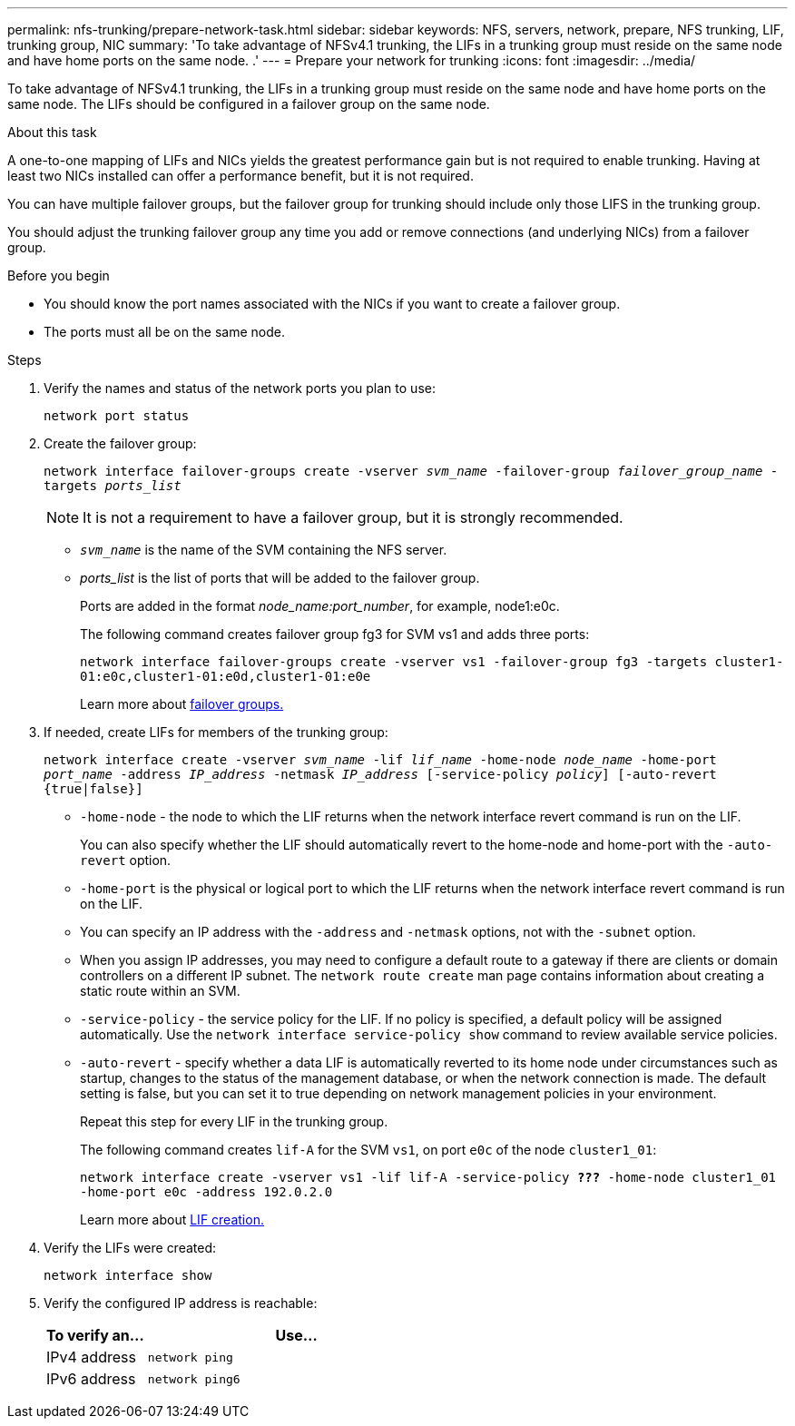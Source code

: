 ---
permalink: nfs-trunking/prepare-network-task.html
sidebar: sidebar
keywords: NFS, servers, network, prepare, NFS trunking, LIF, trunking group, NIC 
summary: 'To take advantage of NFSv4.1 trunking, the LIFs in a trunking group must reside on the same node and have home ports on the same node. .'
---
= Prepare your network for trunking  
:icons: font
:imagesdir: ../media/

[.lead]
To take advantage of NFSv4.1 trunking, the LIFs in a trunking group must reside on the same node and have home ports on the same node. The LIFs should be configured in a failover group on the same node.

.About this task

A one-to-one mapping of LIFs and NICs yields the greatest performance gain but is not required to enable trunking. Having at least two NICs installed can offer a performance benefit, but it is not required. 

You can have multiple failover groups, but the failover group for trunking should include only those LIFS in the trunking group. 

You should adjust the trunking failover group any time you add or remove connections (and underlying NICs) from a failover group.

.Before you begin

* You should know the port names associated with the NICs if you want to create a failover group.
* The ports must all be on the same node.

.Steps

. Verify the names and status of the network ports you plan to use:
+
`network port status`
. Create the failover group:
+
`network interface failover-groups create -vserver _svm_name_ -failover-group _failover_group_name_ -targets _ports_list_`
+
[NOTE]
It is not a requirement to have a failover group, but it is strongly recommended. 
+
* `_svm_name_` is the name of the SVM containing the NFS server.
+
* _ports_list_ is the list of ports that will be added to the failover group.
+
Ports are added in the format _node_name:port_number_, for example, node1:e0c.
+
The following command creates failover group fg3 for SVM vs1 and adds three ports:
+
`network interface failover-groups create -vserver vs1 -failover-group fg3 -targets cluster1-01:e0c,cluster1-01:e0d,cluster1-01:e0e`
+
Learn more about link:../networking/configure_failover_groups_and_policies_for_lifs_overview.html[failover groups.]

. If needed, create LIFs for members of the trunking group:
+
`network interface create -vserver _svm_name_ -lif _lif_name_ -home-node _node_name_ -home-port _port_name_ -address _IP_address_ -netmask _IP_address_ [-service-policy _policy_] [-auto-revert {true|false}]`
+
* `-home-node` - the node to which the LIF returns when the network interface revert command is run on the LIF.
+
You can also specify whether the LIF should automatically revert to the home-node and home-port with the `-auto-revert` option.
+
* `-home-port` is the physical or logical port to which the LIF returns when the network interface revert command is run on the LIF.
+
* You can specify an IP address with the `-address` and `-netmask` options, not with the `-subnet` option.
+
* When you assign IP addresses, you may need to configure a default route to a gateway if there are clients or domain controllers on a different IP subnet. The `network route create` man page contains information about creating a static route within an SVM.
+
* `-service-policy` - the service policy for the LIF. If no policy is specified, a default policy will be assigned automatically. Use the `network interface service-policy show` command to review available service policies.
+ 
* `-auto-revert` - specify whether a data LIF is automatically reverted to its home node under circumstances such as startup, changes to the status of the management database, or when the network connection is made. The default setting is false, but you can set it to true depending on network management policies in your environment.
+
Repeat this step for every LIF in the trunking group.
+
The following command creates `lif-A` for the SVM `vs1`, on port `e0c` of the node `cluster1_01`:
+
`network interface create -vserver vs1 -lif lif-A -service-policy *???* -home-node cluster1_01 -home-port e0c -address 192.0.2.0`
+
Learn more about link:../networking/create_lifs.html[LIF creation.]

. Verify the LIFs were created:
+
`network interface show`

. Verify the configured IP address is reachable:
+
[cols=2*,options="header",cols="25,75"]

|===
| To verify an...
| Use...
| IPv4 address | `network ping`
| IPv6 address | `network ping6`
|===

// 2023 Jan 09, ONTAPDOC-552